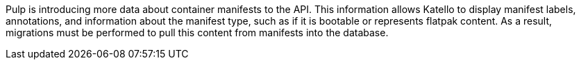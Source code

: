 Pulp is introducing more data about container manifests to the API.
This information allows Katello to display manifest labels, annotations, and information about the manifest type, such as if it is bootable or represents flatpak content.
As a result, migrations must be performed to pull this content from manifests into the database.

ifdef::foreman-el,katello[]
This migration takes time, so if you depend on container content and need minimal upgrade downtime, run the following command after upgrading for a pre-migration.

[options="nowrap" subs="attributes"]
----
# foreman-maintain advanced procedure run pulpcore-container-handle-image-metadata
----
This command migrates data in the background without any need for downtime.
endif::[]

ifdef::satellite[]
This migration takes time, so a pre-migration runs automatically after the upgrade to {ProjectVersion} to reduce future upgrade downtime.
While the pre-migration is running, the {Project} is fully functional but with higher resource utilization.
endif::[]
